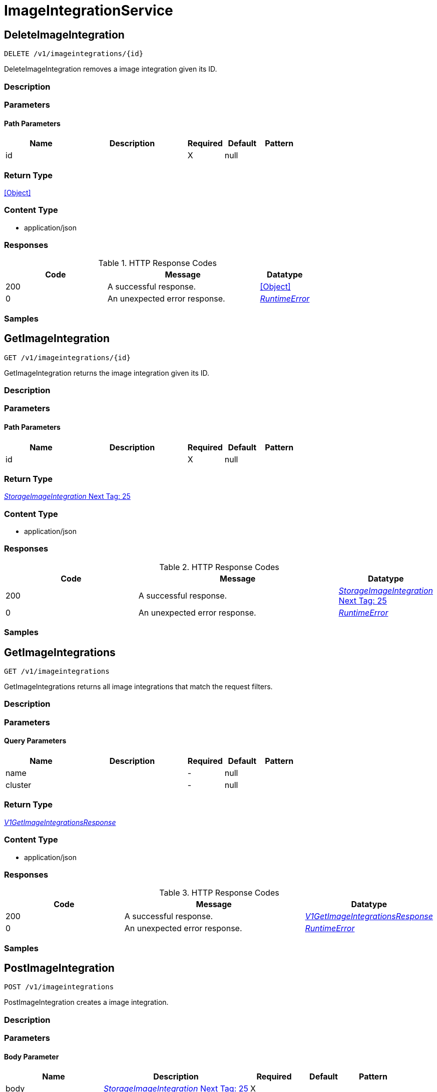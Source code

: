 // Auto-generated by scripts. Do not edit.
:_mod-docs-content-type: ASSEMBLY



[id="ImageIntegrationService"]
= ImageIntegrationService

:toc: macro
:toc-title:

toc::[]



[id="ImageIntegrationServiceDeleteImageIntegration"]
== DeleteImageIntegration

`DELETE /v1/imageintegrations/{id}`

DeleteImageIntegration removes a image integration given its ID.

=== Description







=== Parameters

==== Path Parameters

[cols="2,3,1,1,1"]
|===
|Name| Description| Required| Default| Pattern

| id
|
| X
| null
|

|===






=== Return Type


<<Object>>


=== Content Type

* application/json

=== Responses

.HTTP Response Codes
[cols="2,3,1"]
|===
| Code | Message | Datatype


| 200
| A successful response.
|  <<Object>>


| 0
| An unexpected error response.
|  <<RuntimeError>>

|===

=== Samples









ifdef::internal-generation[]
=== Implementation



endif::internal-generation[]


[id="ImageIntegrationServiceGetImageIntegration"]
== GetImageIntegration

`GET /v1/imageintegrations/{id}`

GetImageIntegration returns the image integration given its ID.

=== Description







=== Parameters

==== Path Parameters

[cols="2,3,1,1,1"]
|===
|Name| Description| Required| Default| Pattern

| id
|
| X
| null
|

|===






=== Return Type

<<StorageImageIntegration>>


=== Content Type

* application/json

=== Responses

.HTTP Response Codes
[cols="2,3,1"]
|===
| Code | Message | Datatype


| 200
| A successful response.
|  <<StorageImageIntegration>>


| 0
| An unexpected error response.
|  <<RuntimeError>>

|===

=== Samples









ifdef::internal-generation[]
=== Implementation



endif::internal-generation[]


[id="ImageIntegrationServiceGetImageIntegrations"]
== GetImageIntegrations

`GET /v1/imageintegrations`

GetImageIntegrations returns all image integrations that match the request filters.

=== Description







=== Parameters





==== Query Parameters

[cols="2,3,1,1,1"]
|===
|Name| Description| Required| Default| Pattern

| name
|
| -
| null
|

| cluster
|
| -
| null
|

|===


=== Return Type

<<V1GetImageIntegrationsResponse>>


=== Content Type

* application/json

=== Responses

.HTTP Response Codes
[cols="2,3,1"]
|===
| Code | Message | Datatype


| 200
| A successful response.
|  <<V1GetImageIntegrationsResponse>>


| 0
| An unexpected error response.
|  <<RuntimeError>>

|===

=== Samples









ifdef::internal-generation[]
=== Implementation



endif::internal-generation[]


[id="ImageIntegrationServicePostImageIntegration"]
== PostImageIntegration

`POST /v1/imageintegrations`

PostImageIntegration creates a image integration.

=== Description







=== Parameters


==== Body Parameter

[cols="2,3,1,1,1"]
|===
|Name| Description| Required| Default| Pattern

| body
|  <<StorageImageIntegration>>
| X
|
|

|===





=== Return Type

<<StorageImageIntegration>>


=== Content Type

* application/json

=== Responses

.HTTP Response Codes
[cols="2,3,1"]
|===
| Code | Message | Datatype


| 200
| A successful response.
|  <<StorageImageIntegration>>


| 0
| An unexpected error response.
|  <<RuntimeError>>

|===

=== Samples









ifdef::internal-generation[]
=== Implementation



endif::internal-generation[]


[id="ImageIntegrationServicePutImageIntegration"]
== PutImageIntegration

`PUT /v1/imageintegrations/{id}`

PutImageIntegration modifies a given image integration, without using stored credential reconciliation.

=== Description







=== Parameters

==== Path Parameters

[cols="2,3,1,1,1"]
|===
|Name| Description| Required| Default| Pattern

| id
|
| X
| null
|

|===

==== Body Parameter

[cols="2,3,1,1,1"]
|===
|Name| Description| Required| Default| Pattern

| body
|  <<StorageImageIntegration>>
| X
|
|

|===





=== Return Type


<<Object>>


=== Content Type

* application/json

=== Responses

.HTTP Response Codes
[cols="2,3,1"]
|===
| Code | Message | Datatype


| 200
| A successful response.
|  <<Object>>


| 0
| An unexpected error response.
|  <<RuntimeError>>

|===

=== Samples









ifdef::internal-generation[]
=== Implementation



endif::internal-generation[]


[id="ImageIntegrationServiceTestImageIntegration"]
== TestImageIntegration

`POST /v1/imageintegrations/test`

TestImageIntegration checks if the given image integration is correctly configured, without using stored credential reconciliation.

=== Description







=== Parameters


==== Body Parameter

[cols="2,3,1,1,1"]
|===
|Name| Description| Required| Default| Pattern

| body
|  <<StorageImageIntegration>>
| X
|
|

|===





=== Return Type


<<Object>>


=== Content Type

* application/json

=== Responses

.HTTP Response Codes
[cols="2,3,1"]
|===
| Code | Message | Datatype


| 200
| A successful response.
|  <<Object>>


| 0
| An unexpected error response.
|  <<RuntimeError>>

|===

=== Samples









ifdef::internal-generation[]
=== Implementation



endif::internal-generation[]


[id="ImageIntegrationServiceTestUpdatedImageIntegration"]
== TestUpdatedImageIntegration

`POST /v1/imageintegrations/test/updated`

TestUpdatedImageIntegration checks if the given image integration is correctly configured, with optional stored credential reconciliation.

=== Description







=== Parameters


==== Body Parameter

[cols="2,3,1,1,1"]
|===
|Name| Description| Required| Default| Pattern

| body
|  <<V1UpdateImageIntegrationRequest>>
| X
|
|

|===





=== Return Type


<<Object>>


=== Content Type

* application/json

=== Responses

.HTTP Response Codes
[cols="2,3,1"]
|===
| Code | Message | Datatype


| 200
| A successful response.
|  <<Object>>


| 0
| An unexpected error response.
|  <<RuntimeError>>

|===

=== Samples









ifdef::internal-generation[]
=== Implementation



endif::internal-generation[]


[id="ImageIntegrationServiceUpdateImageIntegration"]
== UpdateImageIntegration

`PATCH /v1/imageintegrations/{config.id}`

UpdateImageIntegration modifies a given image integration, with optional stored credential reconciliation.

=== Description







=== Parameters

==== Path Parameters

[cols="2,3,1,1,1"]
|===
|Name| Description| Required| Default| Pattern

| config.id
|
| X
| null
|

|===

==== Body Parameter

[cols="2,3,1,1,1"]
|===
|Name| Description| Required| Default| Pattern

| body
|  <<V1UpdateImageIntegrationRequest>>
| X
|
|

|===





=== Return Type


<<Object>>


=== Content Type

* application/json

=== Responses

.HTTP Response Codes
[cols="2,3,1"]
|===
| Code | Message | Datatype


| 200
| A successful response.
|  <<Object>>


| 0
| An unexpected error response.
|  <<RuntimeError>>

|===

=== Samples









ifdef::internal-generation[]
=== Implementation



endif::internal-generation[]


[id="common-object-reference"]
== Common object reference



[#ECRConfigAuthorizationData]
=== _ECRConfigAuthorizationData_ 

An authorization data represents the IAM authentication credentials and
can be used to access any Amazon ECR registry that the IAM principal has
access to.


[.fields-ECRConfigAuthorizationData]
[cols="2,1,1,2,4,1"]
|===
| Field Name| Required| Nullable | Type| Description | Format

| username
| 
| 
|   String  
| 
|     

| password
| 
| 
|   String  
| 
|     

| expiresAt
| 
| 
|   Date  
| 
| date-time    

|===



[#ProtobufAny]
=== _ProtobufAny_ 

`Any` contains an arbitrary serialized protocol buffer message along with a
URL that describes the type of the serialized message.

Protobuf library provides support to pack/unpack Any values in the form
of utility functions or additional generated methods of the Any type.

Example 1: Pack and unpack a message in C++.

    Foo foo = ...;
    Any any;
    any.PackFrom(foo);
    ...
    if (any.UnpackTo(&foo)) {
      ...
    }

Example 2: Pack and unpack a message in Java.

    Foo foo = ...;
    Any any = Any.pack(foo);
    ...
    if (any.is(Foo.class)) {
      foo = any.unpack(Foo.class);
    }
    // or ...
    if (any.isSameTypeAs(Foo.getDefaultInstance())) {
      foo = any.unpack(Foo.getDefaultInstance());
    }

 Example 3: Pack and unpack a message in Python.

    foo = Foo(...)
    any = Any()
    any.Pack(foo)
    ...
    if any.Is(Foo.DESCRIPTOR):
      any.Unpack(foo)
      ...

 Example 4: Pack and unpack a message in Go

     foo := &pb.Foo{...}
     any, err := anypb.New(foo)
     if err != nil {
       ...
     }
     ...
     foo := &pb.Foo{}
     if err := any.UnmarshalTo(foo); err != nil {
       ...
     }

The pack methods provided by protobuf library will by default use
'type.googleapis.com/full.type.name' as the type URL and the unpack
methods only use the fully qualified type name after the last '/'
in the type URL, for example "foo.bar.com/x/y.z" will yield type
name "y.z".

==== JSON representation
The JSON representation of an `Any` value uses the regular
representation of the deserialized, embedded message, with an
additional field `@type` which contains the type URL. Example:

    package google.profile;
    message Person {
      string first_name = 1;
      string last_name = 2;
    }

    {
      "@type": "type.googleapis.com/google.profile.Person",
      "firstName": <string>,
      "lastName": <string>
    }

If the embedded message type is well-known and has a custom JSON
representation, that representation will be embedded adding a field
`value` which holds the custom JSON in addition to the `@type`
field. Example (for message [google.protobuf.Duration][]):

    {
      "@type": "type.googleapis.com/google.protobuf.Duration",
      "value": "1.212s"
    }


[.fields-ProtobufAny]
[cols="2,1,1,2,4,1"]
|===
| Field Name| Required| Nullable | Type| Description | Format

| typeUrl
| 
| 
|   String  
| A URL/resource name that uniquely identifies the type of the serialized protocol buffer message. This string must contain at least one \"/\" character. The last segment of the URL's path must represent the fully qualified name of the type (as in `path/google.protobuf.Duration`). The name should be in a canonical form (e.g., leading \".\" is not accepted).  In practice, teams usually precompile into the binary all types that they expect it to use in the context of Any. However, for URLs which use the scheme `http`, `https`, or no scheme, one can optionally set up a type server that maps type URLs to message definitions as follows:  * If no scheme is provided, `https` is assumed. * An HTTP GET on the URL must yield a [google.protobuf.Type][]   value in binary format, or produce an error. * Applications are allowed to cache lookup results based on the   URL, or have them precompiled into a binary to avoid any   lookup. Therefore, binary compatibility needs to be preserved   on changes to types. (Use versioned type names to manage   breaking changes.)  Note: this functionality is not currently available in the official protobuf release, and it is not used for type URLs beginning with type.googleapis.com. As of May 2023, there are no widely used type server implementations and no plans to implement one.  Schemes other than `http`, `https` (or the empty scheme) might be used with implementation specific semantics.
|     

| value
| 
| 
|   byte[]  
| Must be a valid serialized protocol buffer of the above specified type.
| byte    

|===



[#QuayConfigRobotAccount]
=== _QuayConfigRobotAccount_ Robot account is Quay's named tokens that can be granted permissions on multiple repositories under an organization. It's Quay's recommended authentication model when possible (i.e. registry integration)




[.fields-QuayConfigRobotAccount]
[cols="2,1,1,2,4,1"]
|===
| Field Name| Required| Nullable | Type| Description | Format

| username
| 
| 
|   String  
| 
|     

| password
| 
| 
|   String  
| The server will mask the value of this password in responses and logs.
|     

|===



[#RuntimeError]
=== _RuntimeError_ 




[.fields-RuntimeError]
[cols="2,1,1,2,4,1"]
|===
| Field Name| Required| Nullable | Type| Description | Format

| error
| 
| 
|   String  
| 
|     

| code
| 
| 
|   Integer  
| 
| int32    

| message
| 
| 
|   String  
| 
|     

| details
| 
| 
|   List   of <<ProtobufAny>>
| 
|     

|===



[#StorageAzureConfig]
=== _StorageAzureConfig_ 




[.fields-StorageAzureConfig]
[cols="2,1,1,2,4,1"]
|===
| Field Name| Required| Nullable | Type| Description | Format

| endpoint
| 
| 
|   String  
| 
|     

| username
| 
| 
|   String  
| 
|     

| password
| 
| 
|   String  
| The password for the integration. The server will mask the value of this credential in responses and logs.
|     

| wifEnabled
| 
| 
|   Boolean  
| 
|     

|===



[#StorageClairConfig]
=== _StorageClairConfig_ 




[.fields-StorageClairConfig]
[cols="2,1,1,2,4,1"]
|===
| Field Name| Required| Nullable | Type| Description | Format

| endpoint
| 
| 
|   String  
| 
|     

| insecure
| 
| 
|   Boolean  
| 
|     

|===



[#StorageClairV4Config]
=== _StorageClairV4Config_ 




[.fields-StorageClairV4Config]
[cols="2,1,1,2,4,1"]
|===
| Field Name| Required| Nullable | Type| Description | Format

| endpoint
| 
| 
|   String  
| 
|     

| insecure
| 
| 
|   Boolean  
| 
|     

|===



[#StorageClairifyConfig]
=== _StorageClairifyConfig_ 




[.fields-StorageClairifyConfig]
[cols="2,1,1,2,4,1"]
|===
| Field Name| Required| Nullable | Type| Description | Format

| endpoint
| 
| 
|   String  
| 
|     

| grpcEndpoint
| 
| 
|   String  
| 
|     

| numConcurrentScans
| 
| 
|   Integer  
| 
| int32    

|===



[#StorageDockerConfig]
=== _StorageDockerConfig_ 




[.fields-StorageDockerConfig]
[cols="2,1,1,2,4,1"]
|===
| Field Name| Required| Nullable | Type| Description | Format

| endpoint
| 
| 
|   String  
| 
|     

| username
| 
| 
|   String  
| 
|     

| password
| 
| 
|   String  
| The password for the integration. The server will mask the value of this credential in responses and logs.
|     

| insecure
| 
| 
|   Boolean  
| 
|     

|===



[#StorageECRConfig]
=== _StorageECRConfig_ 




[.fields-StorageECRConfig]
[cols="2,1,1,2,4,1"]
|===
| Field Name| Required| Nullable | Type| Description | Format

| registryId
| 
| 
|   String  
| 
|     

| accessKeyId
| 
| 
|   String  
| The access key ID for the integration. The server will mask the value of this credential in responses and logs.
|     

| secretAccessKey
| 
| 
|   String  
| The secret access key for the integration. The server will mask the value of this credential in responses and logs.
|     

| region
| 
| 
|   String  
| 
|     

| useIam
| 
| 
|   Boolean  
| 
|     

| endpoint
| 
| 
|   String  
| 
|     

| useAssumeRole
| 
| 
|   Boolean  
| 
|     

| assumeRoleId
| 
| 
|   String  
| 
|     

| assumeRoleExternalId
| 
| 
|   String  
| 
|     

| authorizationData
| 
| 
| <<ECRConfigAuthorizationData>>    
| 
|     

|===



[#StorageGoogleConfig]
=== _StorageGoogleConfig_ 




[.fields-StorageGoogleConfig]
[cols="2,1,1,2,4,1"]
|===
| Field Name| Required| Nullable | Type| Description | Format

| endpoint
| 
| 
|   String  
| 
|     

| serviceAccount
| 
| 
|   String  
| The service account for the integration. The server will mask the value of this credential in responses and logs.
|     

| project
| 
| 
|   String  
| 
|     

| wifEnabled
| 
| 
|   Boolean  
| 
|     

|===



[#StorageIBMRegistryConfig]
=== _StorageIBMRegistryConfig_ 




[.fields-StorageIBMRegistryConfig]
[cols="2,1,1,2,4,1"]
|===
| Field Name| Required| Nullable | Type| Description | Format

| endpoint
| 
| 
|   String  
| 
|     

| apiKey
| 
| 
|   String  
| The API key for the integration. The server will mask the value of this credential in responses and logs.
|     

|===



[#StorageImageIntegration]
=== _StorageImageIntegration_ Next Tag: 25




[.fields-StorageImageIntegration]
[cols="2,1,1,2,4,1"]
|===
| Field Name| Required| Nullable | Type| Description | Format

| id
| 
| 
|   String  
| 
|     

| name
| 
| 
|   String  
| 
|     

| type
| 
| 
|   String  
| 
|     

| categories
| 
| 
|   List   of <<StorageImageIntegrationCategory>>
| 
|     

| clairify
| 
| 
| <<StorageClairifyConfig>>    
| 
|     

| scannerV4
| 
| 
| <<StorageScannerV4Config>>    
| 
|     

| docker
| 
| 
| <<StorageDockerConfig>>    
| 
|     

| quay
| 
| 
| <<StorageQuayConfig>>    
| 
|     

| ecr
| 
| 
| <<StorageECRConfig>>    
| 
|     

| google
| 
| 
| <<StorageGoogleConfig>>    
| 
|     

| clair
| 
| 
| <<StorageClairConfig>>    
| 
|     

| clairV4
| 
| 
| <<StorageClairV4Config>>    
| 
|     

| ibm
| 
| 
| <<StorageIBMRegistryConfig>>    
| 
|     

| azure
| 
| 
| <<StorageAzureConfig>>    
| 
|     

| autogenerated
| 
| 
|   Boolean  
| 
|     

| clusterId
| 
| 
|   String  
| 
|     

| skipTestIntegration
| 
| 
|   Boolean  
| 
|     

| source
| 
| 
| <<StorageImageIntegrationSource>>    
| 
|     

|===



[#StorageImageIntegrationCategory]
=== _StorageImageIntegrationCategory_ 

 - NODE_SCANNER: Image and Node integrations are currently done on the same form in the UI
so the image integration is also currently used for node integrations.
This decision was made because we currently only support one node scanner (our scanner).




[.fields-StorageImageIntegrationCategory]
[cols="1"]
|===
| Enum Values

| REGISTRY
| SCANNER
| NODE_SCANNER

|===


[#StorageImageIntegrationSource]
=== _StorageImageIntegrationSource_ 




[.fields-StorageImageIntegrationSource]
[cols="2,1,1,2,4,1"]
|===
| Field Name| Required| Nullable | Type| Description | Format

| clusterId
| 
| 
|   String  
| 
|     

| namespace
| 
| 
|   String  
| 
|     

| imagePullSecretName
| 
| 
|   String  
| 
|     

|===



[#StorageQuayConfig]
=== _StorageQuayConfig_ 




[.fields-StorageQuayConfig]
[cols="2,1,1,2,4,1"]
|===
| Field Name| Required| Nullable | Type| Description | Format

| endpoint
| 
| 
|   String  
| 
|     

| oauthToken
| 
| 
|   String  
| The OAuth token for the integration. Required if this is a scanner integration. The server will mask the value of this credential in responses and logs.
|     

| insecure
| 
| 
|   Boolean  
| 
|     

| registryRobotCredentials
| 
| 
| <<QuayConfigRobotAccount>>    
| 
|     

|===



[#StorageScannerV4Config]
=== _StorageScannerV4Config_ 




[.fields-StorageScannerV4Config]
[cols="2,1,1,2,4,1"]
|===
| Field Name| Required| Nullable | Type| Description | Format

| numConcurrentScans
| 
| 
|   Integer  
| 
| int32    

| indexerEndpoint
| 
| 
|   String  
| 
|     

| matcherEndpoint
| 
| 
|   String  
| 
|     

|===



[#V1GetImageIntegrationsResponse]
=== _V1GetImageIntegrationsResponse_ 




[.fields-V1GetImageIntegrationsResponse]
[cols="2,1,1,2,4,1"]
|===
| Field Name| Required| Nullable | Type| Description | Format

| integrations
| 
| 
|   List   of <<StorageImageIntegration>>
| 
|     

|===



[#V1UpdateImageIntegrationRequest]
=== _V1UpdateImageIntegrationRequest_ 




[.fields-V1UpdateImageIntegrationRequest]
[cols="2,1,1,2,4,1"]
|===
| Field Name| Required| Nullable | Type| Description | Format

| config
| 
| 
| <<StorageImageIntegration>>    
| 
|     

| updatePassword
| 
| 
|   Boolean  
| When false, use the stored credentials of an existing image integration given its ID.
|     

|===



